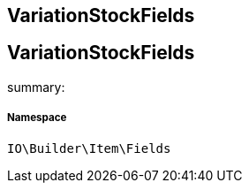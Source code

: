:table-caption!:
:example-caption!:
:source-highlighter: prettify
:sectids!:

== VariationStockFields


[[io__variationstockfields]]
== VariationStockFields

summary: 




===== Namespace

`IO\Builder\Item\Fields`





